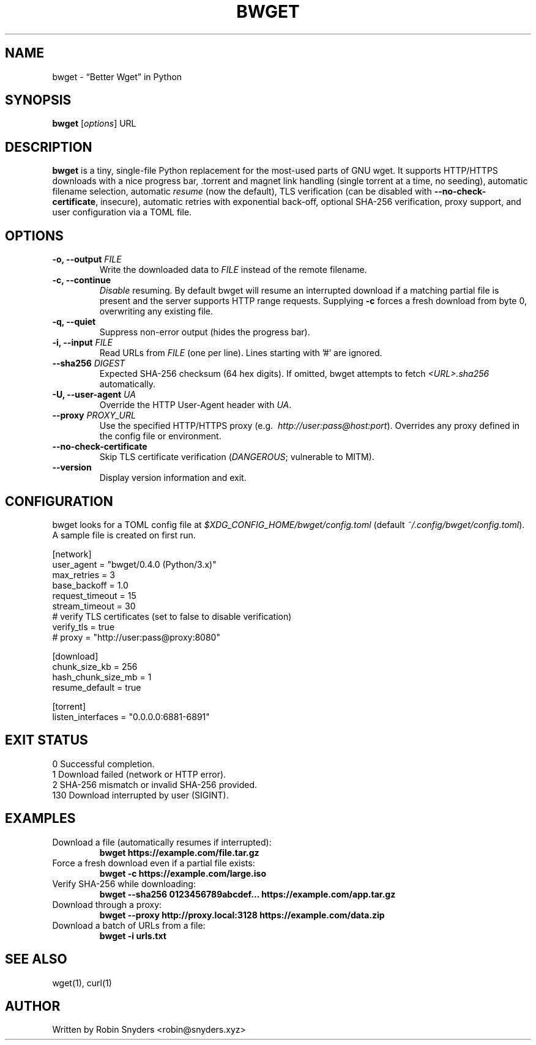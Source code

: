 .TH BWGET 1 "22 May 2025" "bwget 0.4.0" "User Commands"
.SH NAME
bwget \- “Better Wget” in Python
.SH SYNOPSIS
.B bwget
[\fIoptions\fR] URL

.SH DESCRIPTION
\fBbwget\fR is a tiny, single-file Python replacement for the most-used parts
of GNU wget.  
It supports HTTP/HTTPS downloads with a nice progress bar, .torrent and magnet
link handling (single torrent at a time, no seeding), automatic filename
selection, automatic \fIresume\fR (now the default), TLS verification
(can be disabled with \fB--no-check-certificate\fR, insecure),
automatic retries with exponential back-off, optional SHA-256 verification,
proxy support, and user configuration via a TOML file.

.SH OPTIONS
.TP
.B \-o, \-\-output \fIFILE\fR
Write the downloaded data to \fIFILE\fR instead of the remote filename.
.TP
.B \-c, \-\-continue
\fIDisable\fR resuming.  
By default bwget will resume an interrupted download if a matching partial
file is present and the server supports HTTP range requests.  Supplying
\fB\-c\fR forces a fresh download from byte 0, overwriting any existing file.
.TP
.B \-q, \-\-quiet
Suppress non-error output (hides the progress bar).
.TP
.B \-i, \-\-input \fIFILE\fR
Read URLs from \fIFILE\fR (one per line). Lines starting with '#'
are ignored.
.TP
.B \-\-sha256 \fIDIGEST\fR
Expected SHA-256 checksum (64 hex digits).
If omitted, bwget attempts to fetch \fI<URL>.sha256\fR automatically.
.TP
.B \-U, \-\-user-agent \fIUA\fR
Override the HTTP User-Agent header with \fIUA\fR.
.TP
.B \-\-proxy \fIPROXY_URL\fR
Use the specified HTTP/HTTPS proxy
(e.g.\  \fIhttp://user:pass@host:port\fR).
Overrides any proxy defined in the config file or environment.
.TP
.B \-\-no-check-certificate
Skip TLS certificate verification (\fIDANGEROUS\fR; vulnerable to MITM).
.TP
.B \-\-version
Display version information and exit.

.SH CONFIGURATION
bwget looks for a TOML config file at  
\fI$XDG_CONFIG_HOME/bwget/config.toml\fR  
(default \fI~/.config/bwget/config.toml\fR).  
A sample file is created on first run.

.nf
[network]
user_agent       = "bwget/0.4.0 (Python/3.x)"
max_retries      = 3
base_backoff     = 1.0
request_timeout  = 15
stream_timeout   = 30
# verify TLS certificates (set to false to disable verification)
verify_tls      = true
# proxy          = "http://user:pass@proxy:8080"

[download]
chunk_size_kb      = 256
hash_chunk_size_mb = 1
resume_default    = true

[torrent]
listen_interfaces = "0.0.0.0:6881-6891"
.fi

.SH EXIT STATUS
.TP
0   Successful completion.
.TP
1   Download failed (network or HTTP error).
.TP
2   SHA-256 mismatch or invalid SHA-256 provided.
.TP
130 Download interrupted by user (SIGINT).

.SH EXAMPLES
.TP
Download a file (automatically resumes if interrupted):
.B bwget https://example.com/file.tar.gz
.TP
Force a fresh download even if a partial file exists:
.B bwget \-c https://example.com/large.iso
.TP
Verify SHA-256 while downloading:
.B bwget \-\-sha256 0123456789abcdef... https://example.com/app.tar.gz
.TP
Download through a proxy:
.B bwget \-\-proxy http://proxy.local:3128 https://example.com/data.zip
.TP
Download a batch of URLs from a file:
.B bwget \-i urls.txt

.SH SEE ALSO
wget(1), curl(1)

.SH AUTHOR
Written by Robin Snyders <robin@snyders.xyz>
